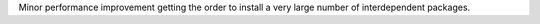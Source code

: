 Minor performance improvement getting the order to install a very large number of interdependent packages.
